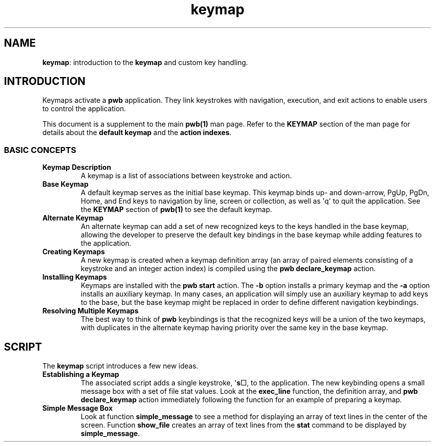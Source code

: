 .TH keymap 7
.SH NAME
.PP
.BR keymap :
introduction to the
.B keymap
and custom key handling.
.SH INTRODUCTION
.PP
Keymaps activate a
.B pwb
application.  They link keystrokes with navigation, execution,
and exit actions to enable users to control the application.
.PP
This document is a supplement to the main
.B pwb(1)
man page.
Refer to the
.B KEYMAP
section of the man page for details about the
.BR "default keymap" " and the " "action indexes" .
.SS BASIC CONCEPTS
.TP
.B Keymap Description
A keymap is a list of associations between keystroke and action.
.TP
.B Base Keymap
A default keymap serves as the initial base keymap.  This
keymap binds up- and down-arrow, PgUp, PgDn, Home, and End
keys to navigation by line, screen or collection, as well as
\(aqq\(aq to quit the application.
See the
.B KEYMAP
section of
.B pwb(1)
to see the default keymap.
.TP
.B Alternate Keymap
An alternate keymap can add a set of new recognized keys to the
keys handled in the base keymap, allowing the developer to
preserve the default key bindings in the base keymap  while
adding features to the application.
.TP
.B Creating Keymaps
A new keymap is created when a keymap definition array (an array
of paired elements consisting of a keystroke and an integer action
index) is compiled using the
.B pwb declare_keymap
action.
.TP
.B Installing Keymaps
Keymaps are installed with the
.B pwb start
action.  The
.B -b
option installs a primary keymap and the
.B -a
option installs an auxiliary keymap.
In many cases, an application will simply use an auxiliary keymap to
add keys to the base, but the base keymap might be replaced in order
to define different navigation keybindings.
.TP
.B Resolving Multiple Keymaps
The best way to think of
.B pwb
keybindings is that the recognized keys will be a union of the
two keymaps, with duplicates in the alternate keymap having
priority over the same key in the base keymap.
.SH SCRIPT
.PP
The
.B keymap
script introduces a few new ideas.
.TP
.B Establishing a Keymap
The associated script adds a single keystroke,
.RB \(aq s \(sq,
to the application.  The new keybinding opens a small
message box with a set of file stat values.
Look at the
.B exec_line
function, the definition array, and
.B pwb declare_keymap
action immediately following the function for an example
of preparing a keymap.
.TP
.B Simple Message Box
Look at function
.B simple_message
to see a method for displaying an array of text lines in the
center of the screen.
Function
.B show_file
creates an array of text lines from the
.B stat
command to be displayed by
.BR simple_message .

